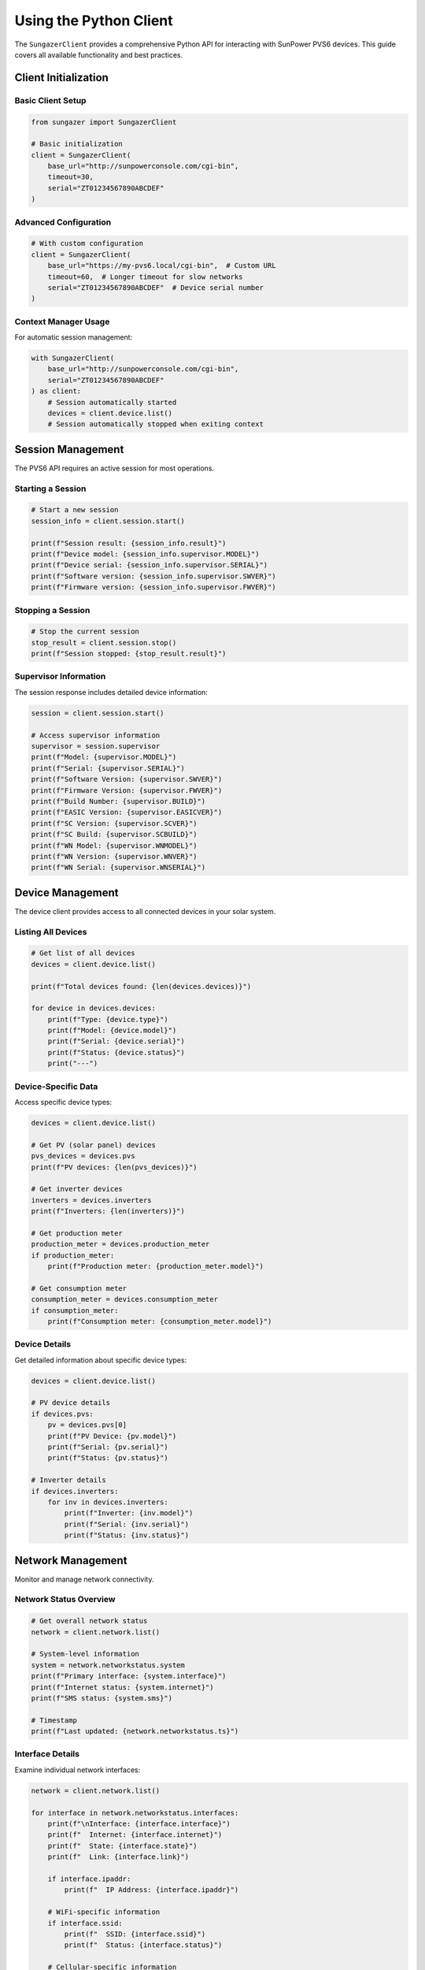 Using the Python Client
=======================

The ``SungazerClient`` provides a comprehensive Python API for interacting with
SunPower PVS6 devices. This guide covers all available functionality and best practices.

Client Initialization
---------------------

Basic Client Setup
~~~~~~~~~~~~~~~~~~

.. code-block:: python

    from sungazer import SungazerClient

    # Basic initialization
    client = SungazerClient(
        base_url="http://sunpowerconsole.com/cgi-bin",
        timeout=30,
        serial="ZT01234567890ABCDEF"
    )

Advanced Configuration
~~~~~~~~~~~~~~~~~~~~~~

.. code-block:: python

    # With custom configuration
    client = SungazerClient(
        base_url="https://my-pvs6.local/cgi-bin",  # Custom URL
        timeout=60,  # Longer timeout for slow networks
        serial="ZT01234567890ABCDEF"  # Device serial number
    )

Context Manager Usage
~~~~~~~~~~~~~~~~~~~~~

For automatic session management:

.. code-block:: python

    with SungazerClient(
        base_url="http://sunpowerconsole.com/cgi-bin",
        serial="ZT01234567890ABCDEF"
    ) as client:
        # Session automatically started
        devices = client.device.list()
        # Session automatically stopped when exiting context

Session Management
------------------

The PVS6 API requires an active session for most operations.

Starting a Session
~~~~~~~~~~~~~~~~~~

.. code-block:: python

    # Start a new session
    session_info = client.session.start()

    print(f"Session result: {session_info.result}")
    print(f"Device model: {session_info.supervisor.MODEL}")
    print(f"Device serial: {session_info.supervisor.SERIAL}")
    print(f"Software version: {session_info.supervisor.SWVER}")
    print(f"Firmware version: {session_info.supervisor.FWVER}")

Stopping a Session
~~~~~~~~~~~~~~~~~~

.. code-block:: python

    # Stop the current session
    stop_result = client.session.stop()
    print(f"Session stopped: {stop_result.result}")

Supervisor Information
~~~~~~~~~~~~~~~~~~~~~~

The session response includes detailed device information:

.. code-block:: python

    session = client.session.start()

    # Access supervisor information
    supervisor = session.supervisor
    print(f"Model: {supervisor.MODEL}")
    print(f"Serial: {supervisor.SERIAL}")
    print(f"Software Version: {supervisor.SWVER}")
    print(f"Firmware Version: {supervisor.FWVER}")
    print(f"Build Number: {supervisor.BUILD}")
    print(f"EASIC Version: {supervisor.EASICVER}")
    print(f"SC Version: {supervisor.SCVER}")
    print(f"SC Build: {supervisor.SCBUILD}")
    print(f"WN Model: {supervisor.WNMODEL}")
    print(f"WN Version: {supervisor.WNVER}")
    print(f"WN Serial: {supervisor.WNSERIAL}")

Device Management
-----------------

The device client provides access to all connected devices in your solar system.

Listing All Devices
~~~~~~~~~~~~~~~~~~~

.. code-block:: python

    # Get list of all devices
    devices = client.device.list()

    print(f"Total devices found: {len(devices.devices)}")

    for device in devices.devices:
        print(f"Type: {device.type}")
        print(f"Model: {device.model}")
        print(f"Serial: {device.serial}")
        print(f"Status: {device.status}")
        print("---")

Device-Specific Data
~~~~~~~~~~~~~~~~~~~~

Access specific device types:

.. code-block:: python

    devices = client.device.list()

    # Get PV (solar panel) devices
    pvs_devices = devices.pvs
    print(f"PV devices: {len(pvs_devices)}")

    # Get inverter devices
    inverters = devices.inverters
    print(f"Inverters: {len(inverters)}")

    # Get production meter
    production_meter = devices.production_meter
    if production_meter:
        print(f"Production meter: {production_meter.model}")

    # Get consumption meter
    consumption_meter = devices.consumption_meter
    if consumption_meter:
        print(f"Consumption meter: {consumption_meter.model}")

Device Details
~~~~~~~~~~~~~~

Get detailed information about specific device types:

.. code-block:: python

    devices = client.device.list()

    # PV device details
    if devices.pvs:
        pv = devices.pvs[0]
        print(f"PV Device: {pv.model}")
        print(f"Serial: {pv.serial}")
        print(f"Status: {pv.status}")

    # Inverter details
    if devices.inverters:
        for inv in devices.inverters:
            print(f"Inverter: {inv.model}")
            print(f"Serial: {inv.serial}")
            print(f"Status: {inv.status}")

Network Management
------------------

Monitor and manage network connectivity.

Network Status Overview
~~~~~~~~~~~~~~~~~~~~~~~

.. code-block:: python

    # Get overall network status
    network = client.network.list()

    # System-level information
    system = network.networkstatus.system
    print(f"Primary interface: {system.interface}")
    print(f"Internet status: {system.internet}")
    print(f"SMS status: {system.sms}")

    # Timestamp
    print(f"Last updated: {network.networkstatus.ts}")

Interface Details
~~~~~~~~~~~~~~~~~

Examine individual network interfaces:

.. code-block:: python

    network = client.network.list()

    for interface in network.networkstatus.interfaces:
        print(f"\nInterface: {interface.interface}")
        print(f"  Internet: {interface.internet}")
        print(f"  State: {interface.state}")
        print(f"  Link: {interface.link}")

        if interface.ipaddr:
            print(f"  IP Address: {interface.ipaddr}")

        # WiFi-specific information
        if interface.ssid:
            print(f"  SSID: {interface.ssid}")
            print(f"  Status: {interface.status}")

        # Cellular-specific information
        if interface.provider:
            print(f"  Provider: {interface.provider}")
            print(f"  SIM Status: {interface.sim}")
            print(f"  Modem Status: {interface.modem}")
            print(f"  Primary: {interface.is_primary}")
            print(f"  Always On: {interface.is_always_on}")

Firmware Management
-------------------

Check and manage firmware updates.

Firmware Status
~~~~~~~~~~~~~~~

.. code-block:: python

    # Check firmware status
    firmware = client.firmware.check()

    print(f"Firmware check result: {firmware.result}")
    print(f"Current version: {firmware.version}")

    if firmware.url and firmware.url != "none":
        print(f"Update available: {firmware.url}")
        print(f"Update size: {firmware.size}")
    else:
        print("No firmware update available")

Grid Profile Management
-----------------------

Manage grid profile settings for your solar system.

Get Current Profile
~~~~~~~~~~~~~~~~~~~

.. code-block:: python

    # Get current grid profile information
    profile = client.grid_profile.get()

    print(f"Result: {profile.result}")
    print(f"Active profile: {profile.active_name}")
    print(f"Active ID: {profile.active_id}")
    print(f"Pending profile: {profile.pending_name}")
    print(f"Pending ID: {profile.pending_id}")
    print(f"Progress: {profile.percent}%")
    print(f"Supported by: {profile.supported_by}")
    print(f"Status: {profile.status}")

Refresh Grid Profile
~~~~~~~~~~~~~~~~~~~~

.. code-block:: python

    # Refresh grid profile
    refresh_result = client.grid_profile.refresh()

    print(f"Refresh result: {refresh_result.result}")
    print(f"Active profile: {refresh_result.active_name}")
    print(f"Active ID: {refresh_result.active_id}")
    print(f"Pending profile: {refresh_result.pending_name}")
    print(f"Pending ID: {refresh_result.pending_id}")
    print(f"Progress: {refresh_result.percent}%")
    print(f"Supported by: {refresh_result.supported_by}")
    print(f"Status: {refresh_result.status}")

Error Handling
--------------

Proper error handling is essential for robust applications.

HTTP Errors
~~~~~~~~~~~

.. code-block:: python

    try:
        devices = client.device.list()
    except httpx.HTTPStatusError as e:
        print(f"HTTP error: {e.response.status_code}")
        print(f"Error details: {e.response.text}")
    except httpx.ConnectError as e:
        print(f"Connection error: {e}")
    except Exception as e:
        print(f"Unexpected error: {e}")

Session Errors
~~~~~~~~~~~~~~

.. code-block:: python

    try:
        session = client.session.start()
    except ValueError as e:
        print(f"Session error: {e}")
        # Session errors often indicate device issues
    except Exception as e:
        print(f"Unexpected error: {e}")

Best Practices
--------------

Error Recovery
~~~~~~~~~~~~~~

Implement retry logic for network operations:

.. code-block:: python

    import time
    from httpx import HTTPStatusError

    def get_devices_with_retry(client, max_retries=3):
        for attempt in range(max_retries):
            try:
                return client.device.list()
            except HTTPStatusError as e:
                if e.response.status_code == 500 and attempt < max_retries - 1:
                    print(f"Attempt {attempt + 1} failed, retrying...")
                    time.sleep(2 ** attempt)  # Exponential backoff
                    continue
                raise
        return None

Resource Management
~~~~~~~~~~~~~~~~~~~

Always close clients when done:

.. code-block:: python

    client = SungazerClient(base_url="http://sunpowerconsole.com/cgi-bin")
    try:
        # Use the client
        devices = client.device.list()
    finally:
        client.close()  # Always close

Performance Considerations
--------------------------

Connection Reuse
~~~~~~~~~~~~~~~~

The client reuses HTTP connections for efficiency:

.. code-block:: python

    # Multiple operations use the same connection
    with SungazerClient(base_url="http://sunpowerconsole.com/cgi-bin") as client:
        session = client.session.start()
        devices = client.device.list()
        network = client.network.list()
        firmware = client.firmware.check()
        # All operations use the same HTTP connection

Timeout Configuration
~~~~~~~~~~~~~~~~~~~~~

Adjust timeouts based on your network:

.. code-block:: python

    # For slow networks
    client = SungazerClient(
        base_url="http://sunpowerconsole.com/cgi-bin",
        timeout=60  # Longer timeout
    )

    # For fast local networks
    client = SungazerClient(
        base_url="http://sunpowerconsole.com/cgi-bin",
        timeout=10  # Shorter timeout
    )

Advanced Usage
--------------

Custom HTTP Client
~~~~~~~~~~~~~~~~~~

For advanced HTTP configuration:

.. code-block:: python

    import httpx

    # Create custom HTTP client
    http_client = httpx.Client(
        timeout=httpx.Timeout(30.0),
        headers={"User-Agent": "Sungazer/1.0"},
        verify=False  # Disable SSL verification if needed
    )

    # Use with SungazerClient
    client = SungazerClient(
        base_url="http://sunpowerconsole.com/cgi-bin",
        client=http_client
    )

Data Processing
~~~~~~~~~~~~~~~

Process device data for analysis:

.. code-block:: python

    def analyze_system_health(client):
        """Analyze overall system health."""
        devices = client.device.list()
        network = client.network.list()

        # Check device status
        device_status = {
            device.type: device.status
            for device in devices.devices
        }

        # Check network status
        network_status = {
            interface.interface: interface.internet
            for interface in network.networkstatus.interfaces
        }

        return {
            "devices": device_status,
            "network": network_status,
            "timestamp": network.networkstatus.ts
        }

Automation Examples
-------------------

Monitoring Script
~~~~~~~~~~~~~~~~~

.. code-block:: python

    import time
    from datetime import datetime

    def monitor_system():
        client = SungazerClient(base_url="http://192.168.1.100/cgi-bin")

        try:
            while True:
                try:
                    devices = client.device.list()
                    network = client.network.list()

                    print(f"[{datetime.now()}] System Status:")
                    print(f"  Devices: {len(devices.devices)}")
                    print(f"  Internet: {network.networkstatus.system.internet}")

                    time.sleep(300)  # Check every 5 minutes

                except Exception as e:
                    print(f"Error during monitoring: {e}")
                    time.sleep(60)  # Wait before retry

        finally:
            client.close()

Data Collection
~~~~~~~~~~~~~~~

.. code-block:: python

    import json
    from datetime import datetime

    def collect_system_data():
        with SungazerClient() as client:
            data = {
                "timestamp": datetime.now().isoformat(),
                "devices": client.device.list().model_dump(),
                "network": client.network.list().model_dump(),
                "firmware": client.firmware.check().model_dump()
            }

            # Save to file
            with open(f"system_data_{datetime.now().strftime('%Y%m%d_%H%M%S')}.json", "w") as f:
                json.dump(data, f, indent=2, default=str)

            return data